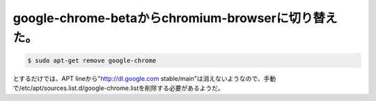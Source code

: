 google-chrome-betaからchromium-browserに切り替えた。
====================================================


.. code-block:: sh


   $ sudo apt-get remove google-chrome


とするだけでは、APT lineから"http://dl.google.com stable/main"は消えないようなので、手動で/etc/apt/sources.list.d/google-chrome.listを削除する必要があるようだ。






.. author:: default
.. categories:: Debian
.. tags::
.. comments::

